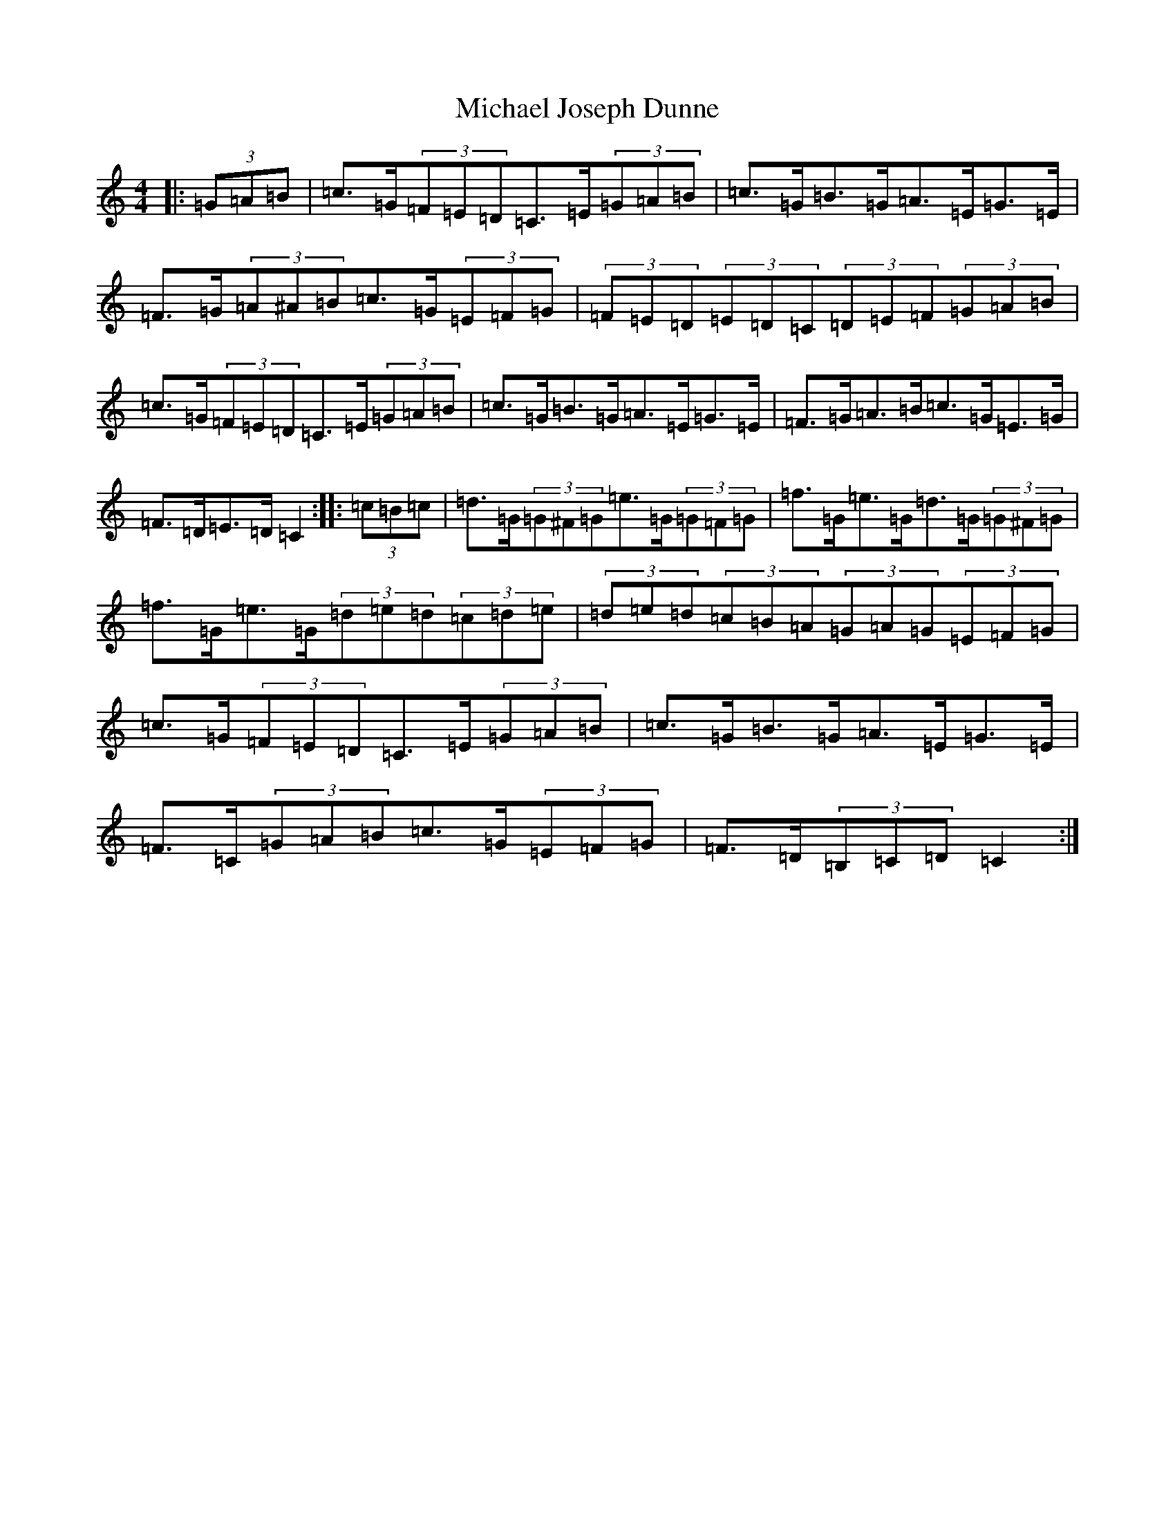 X: 14017
T: Michael Joseph Dunne
S: https://thesession.org/tunes/9905#setting9905
R: hornpipe
M:4/4
L:1/8
K: C Major
|:(3=G=A=B|=c>=G(3=F=E=D=C>=E(3=G=A=B|=c>=G=B>=G=A>=E=G>=E|=F>=G(3=A^A=B=c>=G(3=E=F=G|(3=F=E=D(3=E=D=C(3=D=E=F(3=G=A=B|=c>=G(3=F=E=D=C>=E(3=G=A=B|=c>=G=B>=G=A>=E=G>=E|=F>=G=A>=B=c>=G=E>=G|=F>=D=E>=D=C2:||:(3=c=B=c|=d>=G(3=G^F=G=e>=G(3=G=F=G|=f>=G=e>=G=d>=G(3=G^F=G|=f>=G=e>=G(3=d=e=d(3=c=d=e|(3=d=e=d(3=c=B=A(3=G=A=G(3=E=F=G|=c>=G(3=F=E=D=C>=E(3=G=A=B|=c>=G=B>=G=A>=E=G>=E|=F>=C(3=G=A=B=c>=G(3=E=F=G|=F>=D(3=B,=C=D=C2:|